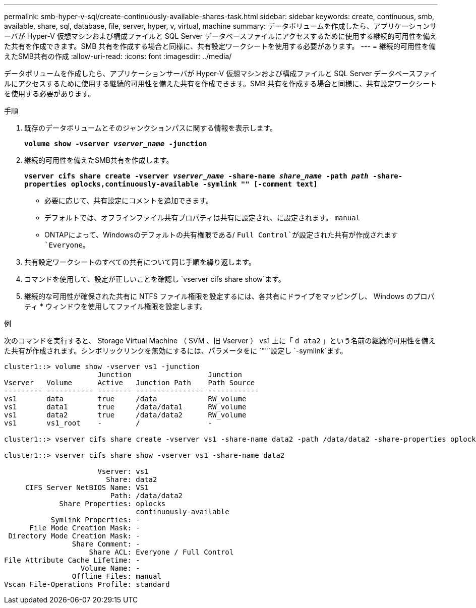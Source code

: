 ---
permalink: smb-hyper-v-sql/create-continuously-available-shares-task.html 
sidebar: sidebar 
keywords: create, continuous, smb, available, share, sql, database, file, server, hyper, v, virtual, machine 
summary: データボリュームを作成したら、アプリケーションサーバが Hyper-V 仮想マシンおよび構成ファイルと SQL Server データベースファイルにアクセスするために使用する継続的可用性を備えた共有を作成できます。SMB 共有を作成する場合と同様に、共有設定ワークシートを使用する必要があります。 
---
= 継続的可用性を備えたSMB共有の作成
:allow-uri-read: 
:icons: font
:imagesdir: ../media/


[role="lead"]
データボリュームを作成したら、アプリケーションサーバが Hyper-V 仮想マシンおよび構成ファイルと SQL Server データベースファイルにアクセスするために使用する継続的可用性を備えた共有を作成できます。SMB 共有を作成する場合と同様に、共有設定ワークシートを使用する必要があります。

.手順
. 既存のデータボリュームとそのジャンクションパスに関する情報を表示します。
+
`*volume show -vserver _vserver_name_ -junction*`

. 継続的可用性を備えたSMB共有を作成します。
+
`*vserver cifs share create -vserver _vserver_name_ -share-name _share_name_ -path _path_ -share-properties oplocks,continuously-available -symlink "" [-comment text]*`

+
** 必要に応じて、共有設定にコメントを追加できます。
** デフォルトでは、オフラインファイル共有プロパティは共有に設定され、に設定されます。 `manual`
** ONTAPによって、Windowsのデフォルトの共有権限である/ `Full Control`が設定された共有が作成されます `Everyone`。


. 共有設定ワークシートのすべての共有について同じ手順を繰り返します。
. コマンドを使用して、設定が正しいことを確認し `vserver cifs share show`ます。
. 継続的な可用性が確保された共有に NTFS ファイル権限を設定するには、各共有にドライブをマッピングし、 Windows のプロパティ * ウィンドウを使用してファイル権限を設定します。


.例
次のコマンドを実行すると、 Storage Virtual Machine （ SVM 、旧 Vserver ） vs1 上に「 `d ata2` 」という名前の継続的可用性を備えた共有が作成されます。シンボリックリンクを無効にするには、パラメータをに `""`設定し `-symlink`ます。

[listing]
----
cluster1::> volume show -vserver vs1 -junction
                      Junction                  Junction
Vserver   Volume      Active   Junction Path    Path Source
--------- ----------- -------- ---------------- ------------
vs1       data        true     /data            RW_volume
vs1       data1       true     /data/data1      RW_volume
vs1       data2       true     /data/data2      RW_volume
vs1       vs1_root    -        /                -

cluster1::> vserver cifs share create -vserver vs1 -share-name data2 -path /data/data2 -share-properties oplocks,continuously-available -symlink ""

cluster1::> vserver cifs share show -vserver vs1 -share-name data2

                      Vserver: vs1
                        Share: data2
     CIFS Server NetBIOS Name: VS1
                         Path: /data/data2
             Share Properties: oplocks
                               continuously-available
           Symlink Properties: -
      File Mode Creation Mask: -
 Directory Mode Creation Mask: -
                Share Comment: -
                    Share ACL: Everyone / Full Control
File Attribute Cache Lifetime: -
                  Volume Name: -
                Offline Files: manual
Vscan File-Operations Profile: standard
----